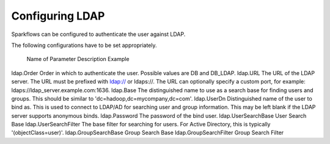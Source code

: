 Configuring LDAP
================

Sparkflows can be configured to authenticate the user against LDAP.

The following configurations have to be set appropriately.


.. figure:: ../../_assets/installation/ldap-order.png
   :scale: 100%
   :alt: Sparkflows Ldap Order
   :align: center
   
  Name of Parameter	Description	Example
ldap.Order	Order in which to authenticate the user. Possible values are DB and DB_LDAP.	
ldap.URL	The URL of the LDAP server. The URL must be prefixed with ldap:// or ldaps://. The URL can optionally specify a custom port, for example: ldaps://ldap_server.example.com:1636.	
ldap.Base	The distinguished name to use as a search base for finding users and groups. This should be similar to 'dc=hadoop,dc=mycompany,dc=com'.	
ldap.UserDn	Distinguished name of the user to bind as. This is used to connect to LDAP/AD for searching user and group information. This may be left blank if the LDAP server supports anonymous binds.	
ldap.Password	The password of the bind user.	
ldap.UserSearchBase	User Search Base	
ldap.UserSearchFilter	The base filter for searching for users. For Active Directory, this is typically '(objectClass=user)'.	
ldap.GroupSearchBase	Group Search Base	
ldap.GroupSearchFilter	Group Search Filter	
